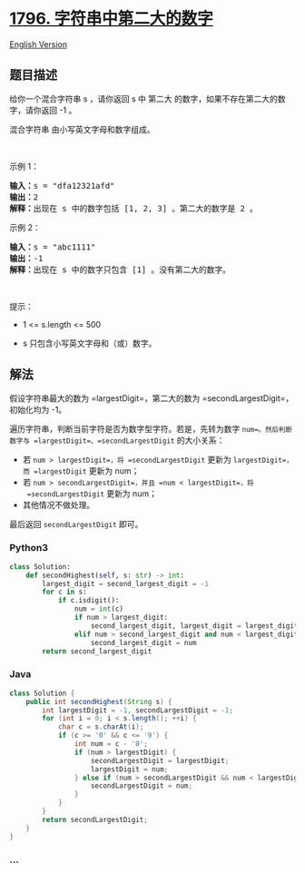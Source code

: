 * [[https://leetcode-cn.com/problems/second-largest-digit-in-a-string][1796.
字符串中第二大的数字]]
  :PROPERTIES:
  :CUSTOM_ID: 字符串中第二大的数字
  :END:
[[./solution/1700-1799/1796.Second Largest Digit in a String/README_EN.org][English
Version]]

** 题目描述
   :PROPERTIES:
   :CUSTOM_ID: 题目描述
   :END:

#+begin_html
  <!-- 这里写题目描述 -->
#+end_html

#+begin_html
  <p>
#+end_html

给你一个混合字符串 s ，请你返回 s 中 第二大
的数字，如果不存在第二大的数字，请你返回 -1 。

#+begin_html
  </p>
#+end_html

#+begin_html
  <p>
#+end_html

混合字符串 由小写英文字母和数字组成。

#+begin_html
  </p>
#+end_html

#+begin_html
  <p>
#+end_html

 

#+begin_html
  </p>
#+end_html

#+begin_html
  <p>
#+end_html

示例 1：

#+begin_html
  </p>
#+end_html

#+begin_html
  <pre>
  <b>输入：</b>s = "dfa12321afd"
  <b>输出：</b>2
  <b>解释：</b>出现在 s 中的数字包括 [1, 2, 3] 。第二大的数字是 2 。
  </pre>
#+end_html

#+begin_html
  <p>
#+end_html

示例 2：

#+begin_html
  </p>
#+end_html

#+begin_html
  <pre>
  <b>输入：</b>s = "abc1111"
  <b>输出：</b>-1
  <b>解释：</b>出现在 s 中的数字只包含 [1] 。没有第二大的数字。
  </pre>
#+end_html

#+begin_html
  <p>
#+end_html

 

#+begin_html
  </p>
#+end_html

#+begin_html
  <p>
#+end_html

提示：

#+begin_html
  </p>
#+end_html

#+begin_html
  <ul>
#+end_html

#+begin_html
  <li>
#+end_html

1 <= s.length <= 500

#+begin_html
  </li>
#+end_html

#+begin_html
  <li>
#+end_html

s 只包含小写英文字母和（或）数字。

#+begin_html
  </li>
#+end_html

#+begin_html
  </ul>
#+end_html

** 解法
   :PROPERTIES:
   :CUSTOM_ID: 解法
   :END:

#+begin_html
  <!-- 这里可写通用的实现逻辑 -->
#+end_html

假设字符串最大的数为 =largestDigit=，第二大的数为
=secondLargestDigit=，初始化均为 -1。

遍历字符串，判断当前字符是否为数字型字符。若是，先转为数字
=num=。然后判断数字与 =largestDigit=、=secondLargestDigit= 的大小关系：

- 若 =num > largestDigit=，将 =secondLargestDigit= 更新为
  =largestDigit=，而 =largestDigit= 更新为 num；
- 若 =num > secondLargestDigit=，并且 =num < largestDigit=，将
  =secondLargestDigit= 更新为 num；
- 其他情况不做处理。

最后返回 =secondLargestDigit= 即可。

#+begin_html
  <!-- tabs:start -->
#+end_html

*** *Python3*
    :PROPERTIES:
    :CUSTOM_ID: python3
    :END:

#+begin_html
  <!-- 这里可写当前语言的特殊实现逻辑 -->
#+end_html

#+begin_src python
  class Solution:
      def secondHighest(self, s: str) -> int:
          largest_digit = second_largest_digit = -1
          for c in s:
              if c.isdigit():
                  num = int(c)
                  if num > largest_digit:
                      second_largest_digit, largest_digit = largest_digit, num
                  elif num > second_largest_digit and num < largest_digit:
                      second_largest_digit = num
          return second_largest_digit
#+end_src

*** *Java*
    :PROPERTIES:
    :CUSTOM_ID: java
    :END:

#+begin_html
  <!-- 这里可写当前语言的特殊实现逻辑 -->
#+end_html

#+begin_src java
  class Solution {
      public int secondHighest(String s) {
          int largestDigit = -1, secondLargestDigit = -1;
          for (int i = 0; i < s.length(); ++i) {
              char c = s.charAt(i);
              if (c >= '0' && c <= '9') {
                  int num = c - '0';
                  if (num > largestDigit) {
                      secondLargestDigit = largestDigit;
                      largestDigit = num;
                  } else if (num > secondLargestDigit && num < largestDigit) {
                      secondLargestDigit = num;
                  }
              }
          }
          return secondLargestDigit;
      }
  }
#+end_src

*** *...*
    :PROPERTIES:
    :CUSTOM_ID: section
    :END:
#+begin_example
#+end_example

#+begin_html
  <!-- tabs:end -->
#+end_html
